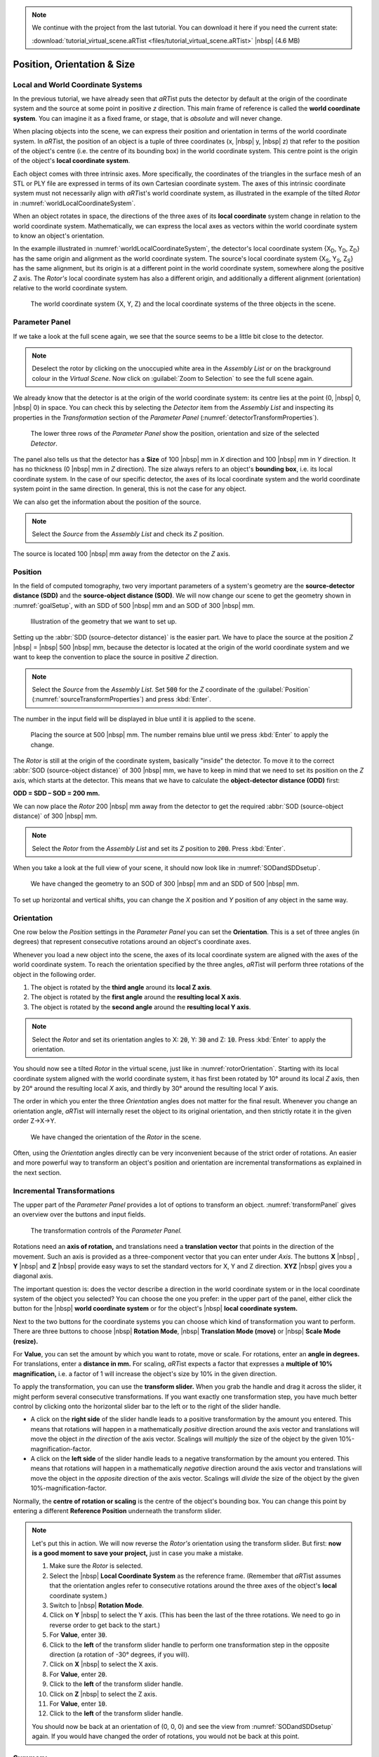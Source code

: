 .. note:: We continue with the project from the last tutorial. You can download it here if you need the current state:

     :download:`tutorial_virtual_scene.aRTist <files/tutorial_virtual_scene.aRTist>` |nbsp| (4.6 MB)

Position, Orientation & Size
============================

Local and World Coordinate Systems
----------------------------------

In the previous tutorial, we have already seen that *aRT*\ ist puts the detector by default at the origin of the coordinate system and the source at some point in positive *z* direction. This main frame of reference is called the **world coordinate system**. You can imagine it as a fixed frame, or stage, that is *absolute* and will never change.

When placing objects into the scene, we can express their position and orientation in terms of the world coordinate system. In *aRT*\ ist, the position of an object is a tuple of three coordinates (x, |nbsp| y, |nbsp| z) that refer to the position of the object's centre (i.e. the centre of its bounding box) in the world coordinate system. This centre point is the origin of the object's **local coordinate system**.

Each object comes with three intrinsic axes. More specifically, the coordinates of the triangles in the surface mesh of an STL or PLY file are expressed in terms of its own Cartesian coordinate system. The axes of this intrinsic coordinate system must not necessarily align with *aRT*\ ist's world coordinate system, as illustrated in the example of the tilted *Rotor* in :numref:`worldLocalCoordinateSystem`.

When an object rotates in space, the directions of the three axes of its **local coordinate** system change in relation to the world coordinate system. Mathematically, we can express the local axes as vectors within the world coordinate system to know an object's orientation.

In the example illustrated in :numref:`worldLocalCoordinateSystem`, the detector's local coordinate system {X\ :sub:`D`, Y\ :sub:`D`, Z\ :sub:`D`} has the same origin and alignment as the world coordinate system. The source's local coordinate system {X\ :sub:`S`, Y\ :sub:`S`, Z\ :sub:`S`} has the same alignment, but its origin is at a different point in the world coordinate system, somewhere along the positive *Z* axis. The *Rotor's* local coordinate system has also a different origin, and additionally a different alignment (orientation) relative to the world coordinate system.

.. _worldLocalCoordinateSystem:
.. figure:: pictures/coordinate-system-world-local.png
    :width: 80%

    The world coordinate system {X, Y, Z} and the local coordinate systems of the three objects in the scene.




Parameter Panel
---------------

If we take a look at the full scene again, we see that the source seems to be a little bit close to the detector.

.. note:: Deselect the rotor by clicking on the unoccupied white area in the *Assembly List* or on the brackground colour in the *Virtual Scene*. Now click on |icon-zoom-to-selection| :guilabel:`Zoom to Selection` to see the full scene again.

.. |icon-zoom-to-selection| image:: pictures/icons/32x32_zoom-select.png

We already know that the detector is at the origin of the world coordinate system: its centre lies at the point (0, |nbsp| 0, |nbsp| 0) in space. You can check this by selecting the *Detector* item from the *Assembly List* and inspecting its properties in the *Transformation* section of the *Parameter Panel* (:numref:`detectorTransformProperties`).

.. _detectorTransformProperties:
.. figure:: pictures/tutorial-positioning-detector-properties.png
    :scale: 80%

    The lower three rows of the *Parameter Panel* show the position, orientation and size of the selected *Detector*.

The panel also tells us that the detector has a **Size** of 100 |nbsp| mm in *X* direction and 100 |nbsp| mm in *Y* direction. It has no thickness (0 |nbsp| mm in *Z* direction). The size always refers to an object's **bounding box**, i.e. its local coordinate system. In the case of our specific detector, the axes of its local coordinate system and the world coordinate system point in the same direction. In general, this is not the case for any object.

We can also get the information about the position of the source.

.. note:: Select the *Source* from the *Assembly List* and check its *Z* position.

The source is located 100 |nbsp| mm away from the detector on the *Z* axis.


Position
--------

In the field of computed tomography, two very important parameters of a system's geometry are the **source-detector distance (SDD)** and the **source-object distance (SOD)**. We will now change our scene to get the  geometry shown in :numref:`goalSetup`, with an SDD of 500 |nbsp| mm and an SOD of 300 |nbsp| mm.

.. _goalSetup:
.. figure:: pictures/tutorial-positioning-goal-setup.png
    :width: 100%

    Illustration of the geometry that we want to set up.

Setting up the :abbr:`SDD (source-detector distance)` is the easier part. We have to place the source at the position *Z* |nbsp| = |nbsp| 500 |nbsp| mm, because the detector is located at the origin of the world coordinate system and we want to keep the convention to place the source in positive *Z* direction.

.. note:: Select the *Source* from the *Assembly List*. Set :code:`500` for the *Z* coordinate of the :guilabel:`Position` (:numref:`sourceTransformProperties`) and press :kbd:`Enter`.

The number in the input field will be displayed in blue until it is applied to the scene.

.. _sourceTransformProperties:
.. figure:: pictures/tutorial-positioning-source-properties.png
    :scale: 80%

    Placing the source at 500 |nbsp| mm. The number remains blue until we press :kbd:`Enter` to apply the change.

The *Rotor* is still at the origin of the coordinate system, basically "inside" the detector. To move it to the correct :abbr:`SOD (source-object distance)` of 300 |nbsp| mm, we have to keep in mind that we need to set its position on the *Z* axis, which starts at the detector. This means that we have to calculate the **object-detector distance (ODD)** first:

**ODD = SDD – SOD = 200 mm.**

We can now place the *Rotor* 200 |nbsp| mm away from the detector to get the required :abbr:`SOD (source-object distance)` of 300 |nbsp| mm.

.. note:: Select the *Rotor* from the *Assembly List* and set its *Z* position to :code:`200`. Press :kbd:`Enter`.

When you take a look at the full view of your scene, it should now look like in :numref:`SODandSDDsetup`.

.. _SODandSDDsetup:
.. figure:: pictures/tutorial-positioning-SOD-SDD.png
    :width: 100%

    We have changed the geometry to an SOD of 300 |nbsp| mm and an SDD of 500 |nbsp| mm.

To set up horizontal and vertical shifts, you can change the *X* position and *Y* position of any object in the same way.


Orientation
-----------

One row below the *Position* settings in the *Parameter Panel* you can set the **Orientation**. This is a set of three angles (in degrees) that represent consecutive rotations around an object's coordinate axes.

Whenever you load a new object into the scene, the axes of its local coordinate system are aligned with the axes of the world coordinate system. To reach the orientation specified by the three angles, *aRT*\ ist will perform three rotations of the object in the following order.

1. The object is rotated by the **third angle** around its **local Z axis**.
2. The object is rotated by the **first angle** around the **resulting local X axis**.
3. The object is rotated by the **second angle** around the **resulting local Y axis**.

.. note:: Select the *Rotor* and set its orientation angles to X: :code:`20`, Y: :code:`30` and Z: :code:`10`. Press :kbd:`Enter` to apply the orientation. 

You should now see a tilted *Rotor* in the virtual scene, just like in :numref:`rotorOrientation`. Starting with its local coordinate system aligned with the world coordinate system, it has first been rotated by 10° around its local *Z* axis, then by 20° around the resulting local *X* axis, and thirdly by 30° around the resulting local *Y* axis.

The order in which you enter the three *Orientation* angles does not matter for the final result. Whenever you change an orientation angle, *aRT*\ ist will internally reset the object to its original orientation, and then strictly rotate it in the given order Z→X→Y.

.. _rotorOrientation:
.. figure:: pictures/tutorial-positioning-orientation-rotor.png
    :width: 100%

    We have changed the orientation of the *Rotor* in the scene.

Often, using the *Orientation* angles directly can be very inconvenient because of the strict order of rotations. An easier and more powerful way to transform an object's position and orientation are incremental transformations as explained in the next section.


Incremental Transformations
---------------------------

The upper part of the *Parameter Panel* provides a lot of options to transform an object. :numref:`transformPanel` gives an overview over the buttons and input fields.

.. _transformPanel:
.. figure:: pictures/tutorial-positioning-transform-panel.png
    :width: 100%

    The transformation controls of the *Parameter Panel.*

Rotations need an **axis of rotation,** and translations need a **translation vector** that points in the direction of the movement. Such an axis is provided as a three-component vector that you can enter under *Axis*. The buttons **X** |nbsp| |icon-arrow-down|, **Y** |nbsp| |icon-arrow-down| and **Z** |nbsp| |icon-arrow-down| provide easy ways to set the standard vectors for X, Y and Z direction. **XYZ** |nbsp| |icon-arrow-down| gives you a diagonal axis.

.. |icon-arrow-down| image:: pictures/icons/22x22_set-coordinate-arrow-down.png

The important question is: does the vector describe a direction in the world coordinate system or in the local coordinate system of the object you selected? You can choose the one you prefer: in the upper part of the panel, either click the button for the |icon-world| |nbsp| **world coordinate system** or for the object's |icon-local| |nbsp| **local coordinate system.**

.. |icon-world| image:: pictures/icons/22x22_world-coordinate-system.png
.. |icon-local| image:: pictures/icons/22x22_object-coordinate-system.png

Next to the two buttons for the coordinate systems you can choose which kind of transformation you want to perform. There are three buttons to choose |icon-rotate| |nbsp| **Rotation Mode**, |icon-move| |nbsp| **Translation Mode (move)** or |icon-scale| |nbsp| **Scale Mode (resize).**

.. |icon-rotate| image:: pictures/icons/22x22_transformation-rotate.png
.. |icon-move| image:: pictures/icons/22x22_transformation-move.png
.. |icon-scale| image:: pictures/icons/22x22_transformation-scale.png

For **Value**, you can set the amount by which you want to rotate, move or scale. For rotations, enter an **angle in degrees.** For translations, enter a **distance in mm.** For scaling, *aRT*\ ist expects a factor that expresses a **multiple of 10% magnification,** i.e. a factor of 1 will increase the object's size by 10% in the given direction.

To apply the transformation, you can use the **transform slider.** When you grab the handle and drag it across the slider, it might perform several consecutive transformations. If you want exactly one transformation step, you have much better control by clicking onto the horizontal slider bar to the left or to the right of the slider handle.

* A click on the **right side** of the slider handle leads to a positive transformation by the amount you entered. This means that rotations will happen in a mathematically *positive* direction around the axis vector and translations will move the object *in the direction* of the axis vector. Scalings will *multiply* the size of the object by the given 10%-magnification-factor.
* A click on the **left side** of the slider handle leads to a negative transformation by the amount you entered. This means that rotations will happen in a mathematically *negative* direction around the axis vector and translations will move the object in the *opposite* direction of the axis vector. Scalings will *divide* the size of the object by the given 10%-magnification-factor.

Normally, the **centre of rotation or scaling** is the centre of the object's bounding box. You can change this point by entering a different **Reference Position** underneath the transform slider.

.. note:: Let's put this in action. We will now reverse the *Rotor's* orientation using the transform slider. But first: **now is a good moment to save your project,** just in case you make a mistake.

    1. Make sure the *Rotor* is selected.
    2. Select the |icon-local| |nbsp| **Local Coordinate System** as the reference frame. (Remember that *aRT*\ ist assumes that the orientation angles refer to consecutive rotations around the three axes of the object's **local** coordinate system.)
    3. Switch to |icon-rotate| |nbsp| **Rotation Mode**.
    4. Click on **Y** |nbsp| |icon-arrow-down| to select the Y axis. (This has been the last of the three rotations. We need to go in reverse order to get back to the start.)
    5. For **Value**, enter :code:`30`.
    6. Click to the **left** of the transform slider handle to perform one transformation step in the opposite direction (a rotation of -30° degrees, if you will).
    7. Click on **X** |nbsp| |icon-arrow-down| to select the X axis.
    8. For **Value**, enter :code:`20`.
    9. Click to the **left** of the transform slider handle.
    10. Click on **Z** |nbsp| |icon-arrow-down| to select the Z axis.
    11. For **Value**, enter :code:`10`.
    12. Click to the **left** of the transform slider handle.

    You should now be back at an orientation of (0, 0, 0) and see the view from :numref:`SODandSDDsetup` again. If you would have changed the order of rotations, you would not be back at this point.


Summary
-------

In this tutorial, you have learned how to change the position and orientation of objects.

* You know that each object has its own **local coordinate system** in a fixed, unchanging reference frame that is called the **world coordinate system.**
* You can set the **position** and **orientation** of objects.
* You learned that the three **orientation angles** are always applied in the order Z→X→Y of the object's local coordinate axes.
* You are able to use the **transform slider** to apply rotations around any given vector, and translations in any direction.

| The scene that we created up to this point is available for download:
| :download:`tutorial_positioning.aRTist <files/tutorial_positioning.aRTist>` (4.6 MB)